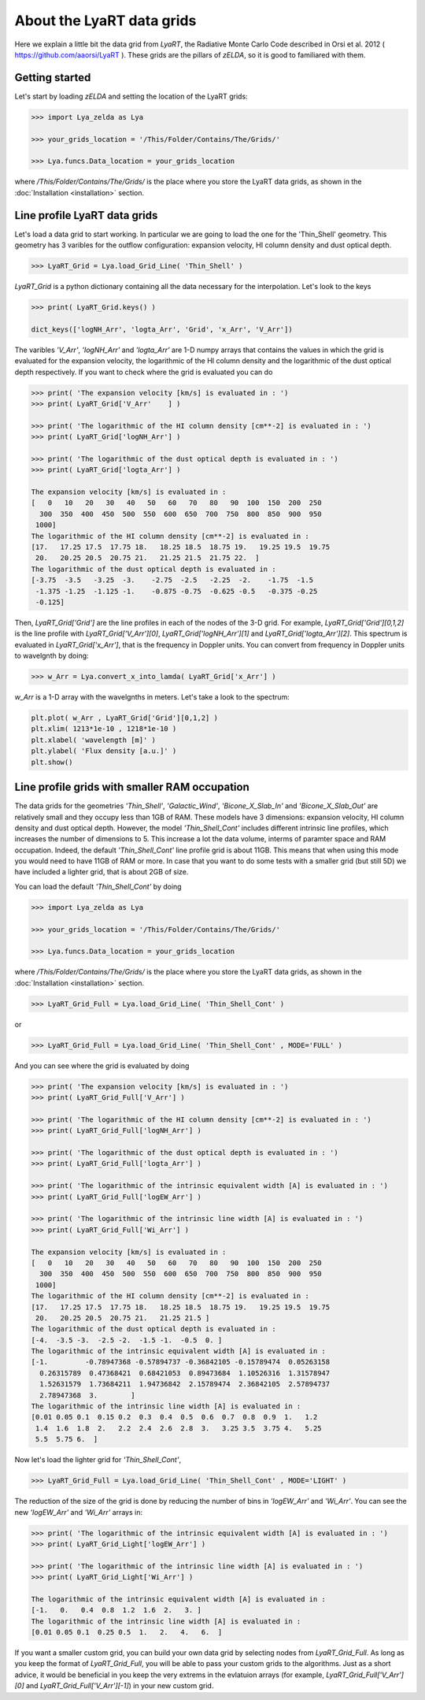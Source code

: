 About the LyaRT data grids
==========================

Here we explain a little bit the data grid from `LyaRT`, the Radiative Monte Carlo Code described in Orsi et al. 2012 ( https://github.com/aaorsi/LyaRT ). These grids are the pillars of `zELDA`, so it is good to familiared with them.  

Getting started
***************

Let's start by loading `zELDA` and setting the location of the LyaRT grids:

.. code:: python

          >>> import Lya_zelda as Lya

          >>> your_grids_location = '/This/Folder/Contains/The/Grids/'

          >>> Lya.funcs.Data_location = your_grids_location

where `/This/Folder/Contains/The/Grids/` is the place where you store the LyaRT data grids, as shown in the :doc:`Installation <installation>` section.

Line profile LyaRT data grids
*****************************

Let's load a data grid to start working. In particular we are going to load the one for the 'Thin_Shell' geometry. This geometry has 3 varibles for the outflow configuration: expansion velocity, HI column density and dust optical depth. 

.. code:: python

          >>> LyaRT_Grid = Lya.load_Grid_Line( 'Thin_Shell' )

`LyaRT_Grid` is a python dictionary containing all the data necessary for the interpolation. Let's look to the keys

.. code:: python

          >>> print( LyaRT_Grid.keys() )

          dict_keys(['logNH_Arr', 'logta_Arr', 'Grid', 'x_Arr', 'V_Arr'])

The varibles `'V_Arr'`, `'logNH_Arr'` and `'logta_Arr'` are 1-D numpy arrays that contains the values in which the grid is evaluated for the expansion velocity, the logarithmic of the HI column density and  the logarithmic of the dust optical depth respectively. If you want to check where the grid is evaluated you can do

.. code:: python

          >>> print( 'The expansion velocity [km/s] is evaluated in : ')
          >>> print( LyaRT_Grid['V_Arr'    ] )

          >>> print( 'The logarithmic of the HI column density [cm**-2] is evaluated in : ')
          >>> print( LyaRT_Grid['logNH_Arr'] )

          >>> print( 'The logarithmic of the dust optical depth is evaluated in : ')
          >>> print( LyaRT_Grid['logta_Arr'] )

          The expansion velocity [km/s] is evaluated in :
          [   0   10   20   30   40   50   60   70   80   90  100  150  200  250
            300  350  400  450  500  550  600  650  700  750  800  850  900  950
           1000]
          The logarithmic of the HI column density [cm**-2] is evaluated in :
          [17.   17.25 17.5  17.75 18.   18.25 18.5  18.75 19.   19.25 19.5  19.75
           20.   20.25 20.5  20.75 21.   21.25 21.5  21.75 22.  ]
          The logarithmic of the dust optical depth is evaluated in :
          [-3.75  -3.5   -3.25  -3.    -2.75  -2.5   -2.25  -2.    -1.75  -1.5
           -1.375 -1.25  -1.125 -1.    -0.875 -0.75  -0.625 -0.5   -0.375 -0.25
           -0.125]

Then, `LyaRT_Grid['Grid']` are the line profiles in each of the nodes of the 3-D grid. For example, `LyaRT_Grid['Grid'][0,1,2]` is the line profile with `LyaRT_Grid['V_Arr'][0]`, `LyaRT_Grid['logNH_Arr'][1]` and `LyaRT_Grid['logta_Arr'][2]`. This spectrum is evaluated in `LyaRT_Grid['x_Arr']`, that is the frequency in Doppler units. You can convert from frequency in Doppler units to wavelgnth by doing:

.. code:: python
 
          >>> w_Arr = Lya.convert_x_into_lamda( LyaRT_Grid['x_Arr'] )

`w_Arr` is a 1-D array with the wavelgnths in meters. Let's take a look to the spectrum:

.. code:: python

          plt.plot( w_Arr , LyaRT_Grid['Grid'][0,1,2] )
          plt.xlim( 1213*1e-10 , 1218*1e-10 )
          plt.xlabel( 'wavelength [m]' )
          plt.ylabel( 'Flux density [a.u.]' )
          plt.show()

.. image:: figs_and_codes/fig_Tutorial_5_1.png
   :width: 600


Line profile grids with smaller RAM occupation
**********************************************

The data grids for the geometries `'Thin_Shell'`, `'Galactic_Wind'`, `'Bicone_X_Slab_In'` and `'Bicone_X_Slab_Out'` are relatively small and they occupy less than 1GB of RAM. These models have 3 dimensions: expansion velocity, HI column density and dust optical depth. However, the model `'Thin_Shell_Cont'` includes different intrinsic line profiles, which increases the number of dimensions to 5. This increase a lot the data volume, interms of paramter space and RAM occupation. Indeed, the default `'Thin_Shell_Cont'` line profile grid is about 11GB. This means that when using this mode you would need to have 11GB of RAM or more. In case that you want to do some tests with a smaller grid (but still 5D) we have included a lighter grid, that is about 2GB of size.  

You can load the default `'Thin_Shell_Cont'` by doing

.. code:: python

          >>> import Lya_zelda as Lya

          >>> your_grids_location = '/This/Folder/Contains/The/Grids/'

          >>> Lya.funcs.Data_location = your_grids_location

where `/This/Folder/Contains/The/Grids/` is the place where you store the LyaRT data grids, as shown in the :doc:`Installation <installation>` section.

.. code:: python

          >>> LyaRT_Grid_Full = Lya.load_Grid_Line( 'Thin_Shell_Cont' )

or 

.. code:: python

          >>> LyaRT_Grid_Full = Lya.load_Grid_Line( 'Thin_Shell_Cont' , MODE='FULL' )

And you can see where the grid is evaluated by doing

.. code:: python

          >>> print( 'The expansion velocity [km/s] is evaluated in : ')
          >>> print( LyaRT_Grid_Full['V_Arr'] )
          
          >>> print( 'The logarithmic of the HI column density [cm**-2] is evaluated in : ')
          >>> print( LyaRT_Grid_Full['logNH_Arr'] )
          
          >>> print( 'The logarithmic of the dust optical depth is evaluated in : ')
          >>> print( LyaRT_Grid_Full['logta_Arr'] )
          
          >>> print( 'The logarithmic of the intrinsic equivalent width [A] is evaluated in : ')
          >>> print( LyaRT_Grid_Full['logEW_Arr'] )
          
          >>> print( 'The logarithmic of the intrinsic line width [A] is evaluated in : ')
          >>> print( LyaRT_Grid_Full['Wi_Arr'] )

          The expansion velocity [km/s] is evaluated in :
          [   0   10   20   30   40   50   60   70   80   90  100  150  200  250
            300  350  400  450  500  550  600  650  700  750  800  850  900  950
           1000]
          The logarithmic of the HI column density [cm**-2] is evaluated in :
          [17.   17.25 17.5  17.75 18.   18.25 18.5  18.75 19.   19.25 19.5  19.75
           20.   20.25 20.5  20.75 21.   21.25 21.5 ]
          The logarithmic of the dust optical depth is evaluated in :
          [-4.  -3.5 -3.  -2.5 -2.  -1.5 -1.  -0.5  0. ]
          The logarithmic of the intrinsic equivalent width [A] is evaluated in :
          [-1.         -0.78947368 -0.57894737 -0.36842105 -0.15789474  0.05263158
            0.26315789  0.47368421  0.68421053  0.89473684  1.10526316  1.31578947
            1.52631579  1.73684211  1.94736842  2.15789474  2.36842105  2.57894737
            2.78947368  3.        ]
          The logarithmic of the intrinsic line width [A] is evaluated in :
          [0.01 0.05 0.1  0.15 0.2  0.3  0.4  0.5  0.6  0.7  0.8  0.9  1.   1.2
           1.4  1.6  1.8  2.   2.2  2.4  2.6  2.8  3.   3.25 3.5  3.75 4.   5.25
           5.5  5.75 6.  ]

Now let's load the lighter grid for `'Thin_Shell_Cont'`,

.. code:: python

          >>> LyaRT_Grid_Full = Lya.load_Grid_Line( 'Thin_Shell_Cont' , MODE='LIGHT' )

The reduction of the size of the grid is done by reducing the number of bins in `'logEW_Arr'` and `'Wi_Arr'`. You can see the new `'logEW_Arr'` and `'Wi_Arr'` arrays in:

.. code:: python

          >>> print( 'The logarithmic of the intrinsic equivalent width [A] is evaluated in : ')
          >>> print( LyaRT_Grid_Light['logEW_Arr'] )

          >>> print( 'The logarithmic of the intrinsic line width [A] is evaluated in : ')
          >>> print( LyaRT_Grid_Light['Wi_Arr'] ) 

          The logarithmic of the intrinsic equivalent width [A] is evaluated in :
          [-1.   0.   0.4  0.8  1.2  1.6  2.   3. ]
          The logarithmic of the intrinsic line width [A] is evaluated in :
          [0.01 0.05 0.1  0.25 0.5  1.   2.   4.   6.  ]

If you want a smaller custom grid, you can build your own data grid by selecting nodes from `LyaRT_Grid_Full`. As long as you keep the format of `LyaRT_Grid_Full`, you will be able to pass your custom grids to the algorithms. Just as a short advice, it would be beneficial in you keep the very extrems in the evlatuion arrays (for example, `LyaRT_Grid_Full['V_Arr'][0]` and `LyaRT_Grid_Full['V_Arr'][-1]`) in your new custom grid. 




















